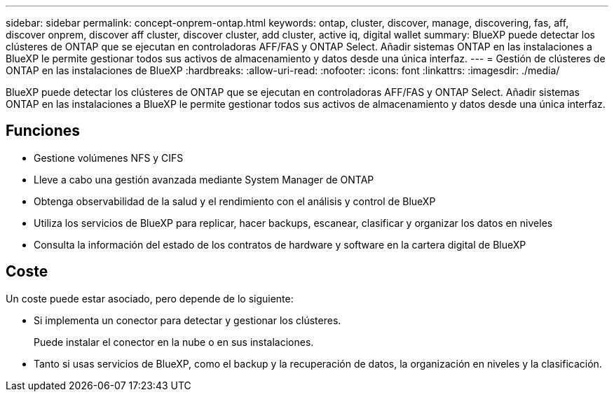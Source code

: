 ---
sidebar: sidebar 
permalink: concept-onprem-ontap.html 
keywords: ontap, cluster, discover, manage, discovering, fas, aff, discover onprem, discover aff cluster, discover cluster, add cluster, active iq, digital wallet 
summary: BlueXP puede detectar los clústeres de ONTAP que se ejecutan en controladoras AFF/FAS y ONTAP Select. Añadir sistemas ONTAP en las instalaciones a BlueXP le permite gestionar todos sus activos de almacenamiento y datos desde una única interfaz. 
---
= Gestión de clústeres de ONTAP en las instalaciones de BlueXP
:hardbreaks:
:allow-uri-read: 
:nofooter: 
:icons: font
:linkattrs: 
:imagesdir: ./media/


[role="lead"]
BlueXP puede detectar los clústeres de ONTAP que se ejecutan en controladoras AFF/FAS y ONTAP Select. Añadir sistemas ONTAP en las instalaciones a BlueXP le permite gestionar todos sus activos de almacenamiento y datos desde una única interfaz.



== Funciones

* Gestione volúmenes NFS y CIFS
* Lleve a cabo una gestión avanzada mediante System Manager de ONTAP
* Obtenga observabilidad de la salud y el rendimiento con el análisis y control de BlueXP
* Utiliza los servicios de BlueXP para replicar, hacer backups, escanear, clasificar y organizar los datos en niveles
* Consulta la información del estado de los contratos de hardware y software en la cartera digital de BlueXP




== Coste

Un coste puede estar asociado, pero depende de lo siguiente:

* Si implementa un conector para detectar y gestionar los clústeres.
+
Puede instalar el conector en la nube o en sus instalaciones.

* Tanto si usas servicios de BlueXP, como el backup y la recuperación de datos, la organización en niveles y la clasificación.


